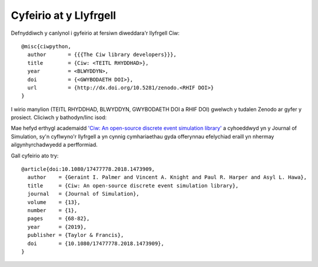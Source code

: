 .. _citation:

Cyfeirio at y Llyfrgell
=======================

Defnyddiwch y canlynol i gyfeirio at fersiwn diweddara'r llyfrgell Ciw::

    @misc{ciwpython,
      author       = {{{The Ciw library developers}}},
      title        = {Ciw: <TEITL RHYDDHAD>},
      year         = <BLWYDDYN>,
      doi          = {<GWYBODAETH DOI>},
      url          = {http://dx.doi.org/10.5281/zenodo.<RHIF DOI>}
    }

I wirio manylion (TEITL RHYDDHAD, BLWYDDYN, GWYBODAETH DOI a RHIF DOI)
gwelwch y tudalen Zenodo ar gyfer y prosiect. Cliciwch y bathodyn/linc isod:

.. raw:: html
    
    <a href="https://zenodo.org/badge/latestdoi/47995577"><img src="https://zenodo.org/badge/47995577.svg" alt="DOI"></a>

Mae hefyd erthygl academaidd `'Ciw: An open-source discrete event simulation library' <https://www.tandfonline.com/doi/full/10.1080/17477778.2018.1473909>`_ a cyhoeddwyd yn y Journal of Simulation, sy'n cyflwyno'r llyfrgell a yn cynnig cymhariaethau gyda offerynnau efelychiad eraill yn nhermay ailgynhyrchadwyedd a perfformiad.

Gall cyfeirio ato try::

    @article{doi:10.1080/17477778.2018.1473909,
      author    = {Geraint I. Palmer and Vincent A. Knight and Paul R. Harper and Asyl L. Hawa},
      title     = {Ciw: An open-source discrete event simulation library},
      journal   = {Journal of Simulation},
      volume    = {13},
      number    = {1},
      pages     = {68-82},
      year      = {2019},
      publisher = {Taylor & Francis},
      doi       = {10.1080/17477778.2018.1473909},
    }

